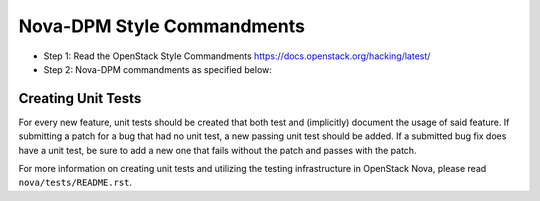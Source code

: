 Nova-DPM Style Commandments
===============================

- Step 1: Read the OpenStack Style Commandments
  https://docs.openstack.org/hacking/latest/
- Step 2: Nova-DPM commandments as specified below:

Creating Unit Tests
-------------------
For every new feature, unit tests should be created that both test and
(implicitly) document the usage of said feature. If submitting a patch for a
bug that had no unit test, a new passing unit test should be added. If a
submitted bug fix does have a unit test, be sure to add a new one that fails
without the patch and passes with the patch.

For more information on creating unit tests and utilizing the testing
infrastructure in OpenStack Nova, please read ``nova/tests/README.rst``.
